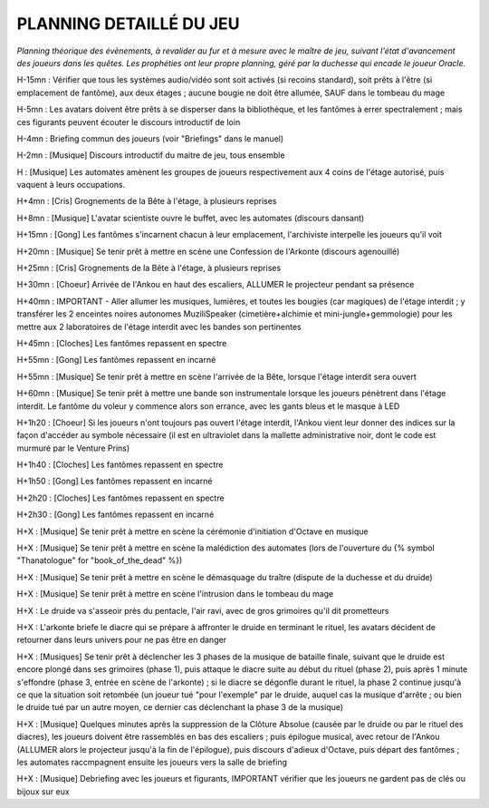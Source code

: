 PLANNING DETAILLÉ DU JEU
==============================

*Planning théorique des évènements, à revalider au fur et à mesure avec le maître de jeu, suivant l'état d'avancement des joueurs dans les quêtes. Les prophéties ont leur propre planning, géré par la duchesse qui encade le joueur Oracle.*

H-15mn : Vérifier que tous les systèmes audio/vidéo sont soit activés (si recoins standard), soit prêts à l'être (si emplacement de fantôme), aux deux étages ; aucune bougie ne doit être allumée, SAUF dans le tombeau du mage

H-5mn : Les avatars doivent être prêts à se disperser dans la bibliothèque, et les fantômes à errer spectralement ; mais ces figurants peuvent écouter le discours introductif de loin

H-4mn : Briefing commun des joueurs (voir "Briefings" dans le manuel)

H-2mn : [Musique] Discours introductif du maitre de jeu, tous ensemble

H : [Musique] Les automates amènent les groupes de joueurs respectivement aux 4 coins de l'étage autorisé, puis vaquent à leurs occupations.

H+4mn : [Cris] Grognements de la Bête à l'étage, à plusieurs reprises

H+8mn : [Musique] L'avatar scientiste ouvre le buffet, avec les automates (discours dansant)

H+15mn : [Gong] Les fantômes s'incarnent chacun à leur emplacement, l'archiviste interpelle les joueurs qu'il voit

H+20mn : [Musique] Se tenir prêt à mettre en scène une Confession de l'Arkonte (discours agenouillé)

H+25mn : [Cris] Grognements de la Bête à l'étage, à plusieurs reprises

H+30mn : [Choeur] Arrivée de l'Ankou en haut des escaliers, ALLUMER le projecteur pendant sa présence

H+40mn : IMPORTANT - Aller allumer les musiques, lumières, et toutes les bougies (car magiques) de l'étage interdit ; y transférer les 2 enceintes noires autonomes MuziliSpeaker (cimetière+alchimie et mini-jungle+gemmologie) pour les mettre aux 2 laboratoires de l'étage interdit avec les bandes son pertinentes

H+45mn : [Cloches] Les fantômes repassent en spectre

H+55mn : [Gong] Les fantômes repassent en incarné

H+55mn : [Musique] Se tenir prêt à mettre en scène l'arrivée de la Bête, lorsque l'étage interdit sera ouvert

H+60mn : [Musique] Se tenir prêt à mettre une bande son instrumentale lorsque les joueurs pénètrent dans l'étage interdit. Le fantôme du voleur y commence alors son errance, avec les gants bleus et le masque à LED

H+1h20 : [Choeur] Si les joueurs n'ont toujours pas ouvert l'étage interdit, l'Ankou vient leur donner des indices sur la façon d'accéder au symbole nécessaire (il est en ultraviolet dans la mallette administrative noir, dont le code est murmuré par le Venture Prins)

H+1h40 : [Cloches] Les fantômes repassent en spectre

H+1h50 : [Gong] Les fantômes repassent en incarné

H+2h20 : [Cloches] Les fantômes repassent en spectre

H+2h30 : [Gong] Les fantômes repassent en incarné

H+X : [Musique] Se tenir prêt à mettre en scène la cérémonie d'initiation d'Octave en musique

H+X : [Musique] Se tenir prêt à mettre en scène la malédiction des automates (lors de l'ouverture du {% symbol "Thanatologue" for "book_of_the_dead" %})

H+X : [Musique] Se tenir prêt à mettre en scène le démasquage du traître (dispute de la duchesse et du druide)

H+X : [Musique] Se tenir prêt à mettre en scène l'intrusion dans le tombeau du mage

H+X : Le druide va s'asseoir près du pentacle, l'air ravi, avec de gros grimoires qu'il dit prometteurs

H+X : L'arkonte briefe le diacre qui se prépare à affronter le druide en terminant le rituel, les avatars décident de retourner dans leurs univers pour ne pas être en danger

H+X : [Musiques] Se tenir prêt à déclencher les 3 phases de la musique de bataille finale, suivant que le druide est encore plongé dans ses grimoires (phase 1), puis attaque le diacre suite au début du rituel (phase 2), puis après 1 minute s'effondre (phase 3, entrée en scène de l'arkonte) ; si le diacre se dégonfle durant le rituel, la phase 2 continue jusqu'à ce que la situation soit retombée (un joueur tué "pour l'exemple" par le druide, auquel cas la musique d'arrête ; ou bien le druide tué par un autre moyen, ce dernier cas déclenchant la phase 3 de la musique)

H+X : [Musique] Quelques minutes après la suppression de la Clôture Absolue (causée par le druide ou par le rituel des diacres), les joueurs doivent être rassemblés en bas des escaliers ; puis épilogue musical, avec retour de l'Ankou (ALLUMER alors le projecteur jusqu'à la fin de l'épilogue), puis discours d'adieux d'Octave, puis départ des fantômes ; les automates raccmpagnent ensuite les joueurs vers la salle de briefing

H+X : [Musique] Debriefing avec les joueurs et figurants, IMPORTANT vérifier que les joueurs ne gardent pas de clés ou bijoux sur eux
